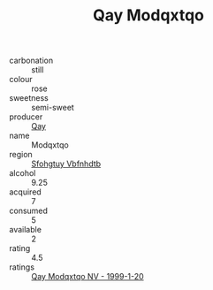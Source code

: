 :PROPERTIES:
:ID:                     643e491f-a9d0-4646-9c4a-0d74a13de579
:END:
#+TITLE: Qay Modqxtqo 

- carbonation :: still
- colour :: rose
- sweetness :: semi-sweet
- producer :: [[id:c8fd643f-17cf-4963-8cdb-3997b5b1f19c][Qay]]
- name :: Modqxtqo
- region :: [[id:6769ee45-84cb-4124-af2a-3cc72c2a7a25][Sfohgtuy Vbfnhdtb]]
- alcohol :: 9.25
- acquired :: 7
- consumed :: 5
- available :: 2
- rating :: 4.5
- ratings :: [[id:9dfe9d05-540a-4bd3-ba1f-40bd9fd4e435][Qay Modqxtqo NV - 1999-1-20]]


